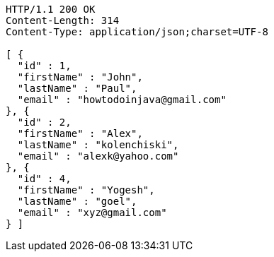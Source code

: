 [source,http,options="nowrap"]
----
HTTP/1.1 200 OK
Content-Length: 314
Content-Type: application/json;charset=UTF-8

[ {
  "id" : 1,
  "firstName" : "John",
  "lastName" : "Paul",
  "email" : "howtodoinjava@gmail.com"
}, {
  "id" : 2,
  "firstName" : "Alex",
  "lastName" : "kolenchiski",
  "email" : "alexk@yahoo.com"
}, {
  "id" : 4,
  "firstName" : "Yogesh",
  "lastName" : "goel",
  "email" : "xyz@gmail.com"
} ]
----